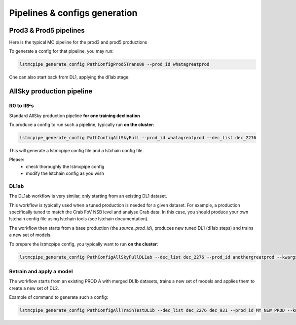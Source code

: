 ==============================
Pipelines & configs generation
==============================

-----------------------
Prod3 & Prod5 pipelines
-----------------------

Here is the typical MC pipeline for the prod3 and prod5 productions

..
    All mermaid graph are commented here and images pointing to URLs. TO FIX.

..
    .. mermaid::

        flowchart LR
            subgraph R0
                gamma[R0 gamma]
                proton[R0 proton]
                electron[R0 electron]
            end

            gamma --> |r0_to_dl1| gamma_dl1[DL1 gamma]
            proton --> |r0_to_dl1| proton_dl1[DL1 proton]
            electron --> |r0_to_dl1| electron_dl1[DL1 electron]

            subgraph DL1
                direction LR
                gamma_dl1
                proton_dl1
                electron_dl1
            end


            subgraph DL1-test[DL1 test]
                direction LR
                gamma_dl1_test[DL1 gamma]
                proton_dl1_test[DL1 proton]
                electron_dl1_test[DL1 electron]
            end

            subgraph DL1-train[DL1 train]
                gamma_dl1_train[DL1 gamma]
                proton_dl1_train[DL1 proton]
            end


            gamma_dl1 --> train_test_split((train_test_split))
            proton_dl1 --> train_test_split
            train_test_split --> DL1-train
            train_test_split --> gamma_dl1_test & proton_dl1_test
            DL1-train --> train_pipe((train_pipe))
            train_pipe --> models
            models .-> real-data

            electron_dl1 --> electron_dl1_test

            subgraph DL2-test[DL2 test]
                direction LR
                gamma_dl2_test[DL2 gamma]
                proton_dl2_test[DL2 proton]
                electron_dl2_test[DL2 electron]
            end

            models --> DL2-test
            DL1-test --> DL2-test

            DL2-test --> |dl2_to_irf| IRF[IRFs]
            DL2-test --> |dl2_to_sensitivity| SENS[Sensitivity]
            SENS --> plot[png plots]

.. image:: https://mermaid.ink/img/pako:eNqdVV1rwjAU_SshD0NBh_row57cYOD2oI9tKZmNGkiTkqQbYv3vy4dN01YtW0C4vfec9Nx7LvYMdzzDcAmBPnvKf3ZHJBRYb2IGrkeWXweBiiPYzJqkOQeU5yjazFyQtIuF4IozU3VRp4wp3inhAHUcQDDLYtY82heA6fQFVGKWKp5mdF65rAmj1XreE-Fe2yO5tGf1xNViesS64KmB7BvD0oh2xxkRGk_0zeFwfXfm2lsT7OdDIb2J3VYyVVgqK9oEyZ-FpZ5_3-o27qHpbeiw_e1WBCLM9WKi5K5kjxvS7IH9ZegO1V9v18MybSOpLChRo1E3Mx53F_IuuQF2KxbuWx_AtT0DT113Grq_MZBTkALXXZg41N9kLSHX_xtUNmX3DJ51SWBEpxlSKBxdaL69oLcNdyxf1Nu7-N_2LlLPf7gJAW5oewPo8PZeB-NMdM10TDBGtcshYNEAKvtqnhKxr8D75i3SP5kMgCVmkijyTdSpAtvXz220bTIB2ZQssaBcRQU72EAmcAJzLHJEMv2ZOBt8DNUR5ziGSx1meI9KqmIYs4uGloU2Hr9mRHEBl3tEJZ5AVCq-PbEdXCpR4hq0Ikh7nNdJbDkf7nNkv0qXX-IaAyQ?type=png)](https://mermaid.live/edit#pako:eNqdVV1rwjAU_SshD0NBh_row57cYOD2oI9tKZmNGkiTkqQbYv3vy4dN01YtW0C4vfec9Nx7LvYMdzzDcAmBPnvKf3ZHJBRYb2IGrkeWXweBiiPYzJqkOQeU5yjazFyQtIuF4IozU3VRp4wp3inhAHUcQDDLYtY82heA6fQFVGKWKp5mdF65rAmj1XreE-Fe2yO5tGf1xNViesS64KmB7BvD0oh2xxkRGk_0zeFwfXfm2lsT7OdDIb2J3VYyVVgqK9oEyZ-FpZ5_3-o27qHpbeiw_e1WBCLM9WKi5K5kjxvS7IH9ZegO1V9v18MybSOpLChRo1E3Mx53F_IuuQF2KxbuWx_AtT0DT113Grq_MZBTkALXXZg41N9kLSHX_xtUNmX3DJ51SWBEpxlSKBxdaL69oLcNdyxf1Nu7-N_2LlLPf7gJAW5oewPo8PZeB-NMdM10TDBGtcshYNEAKvtqnhKxr8D75i3SP5kMgCVmkijyTdSpAtvXz220bTIB2ZQssaBcRQU72EAmcAJzLHJEMv2ZOBt8DNUR5ziGSx1meI9KqmIYs4uGloU2Hr9mRHEBl3tEJZ5AVCq-PbEdXCpR4hq0Ikh7nNdJbDkf7nNkv0qXX-IaAyQ


To generate a config for that pipeline, you may run:

.. code-block::

    lstmcpipe_generate_config PathConfigProd5Trans80 --prod_id whatagreatprod



One can also start back from DL1, applying the dl1ab stage:

..
    .. mermaid::

        flowchart LR
            subgraph DL1a
                gamma[DL1 gamma]
                proton[DL1 proton]
                electron[DL1 electron]
            end

            gamma --> |dl1ab| gamma_dl1[DL1 gamma]
            proton --> |dl1ab| proton_dl1[DL1 proton]
            electron --> |dl1ab| electron_dl1[DL1 electron]

            subgraph DL1b
                direction LR
                gamma_dl1
                proton_dl1
                electron_dl1
            end


            subgraph DL1-test[DL1 test]
                direction LR
                gamma_dl1_test[DL1 gamma]
                proton_dl1_test[DL1 proton]
                electron_dl1_test[DL1 electron]
            end

            subgraph DL1-train[DL1 train]
                gamma_dl1_train[DL1 gamma]
                proton_dl1_train[DL1 proton]
            end


            gamma_dl1 --> train_test_split((train_test_split))
            proton_dl1 --> train_test_split
            train_test_split --> DL1-train
            train_test_split --> gamma_dl1_test & proton_dl1_test
            DL1-train --> train_pipe((train_pipe))
            train_pipe --> models
            models .-> real-data

            electron_dl1 --> electron_dl1_test

            subgraph DL2-test[DL2 test]
                direction LR
                gamma_dl2_test[DL2 gamma]
                proton_dl2_test[DL2 proton]
                electron_dl2_test[DL2 electron]
            end

            models --> DL2-test
            DL1-test --> DL2-test

            DL2-test --> |dl2_to_irf| IRF[IRFs]
            DL2-test --> |dl2_to_sensitivity| SENS[Sensitivity]
            SENS --> plot[png plots]

.. image:: https://mermaid.ink/img/pako:eNqVVMGKwjAQ_ZWQw6KgC_boYU-6sODuwR5tKbFNNZCmJU13Eeu_b5o0aVKt7BaE6Zs3M6_zYq4wLTMM1zCn5U96RlyA3T5iQD51czxxVJ3BZrdCGuqeEyoKdJCYjuIhU_FSlEyldOjkMMWp4H3WvPR5zLKI6VC1BMvlG2gzukLHViOJfLkbqWd4ZA1ZtqfCDPUKDGhLHGn3WzgO35MRLolEtjPrsvK7XuOl-Jg71VvB_cilwLVQyrog_rOAxNY9dsnnTNrl06Z98yVzRLTRKoofyrOcZ_osyXfSXZZtqXxVFUpwUleUiNlsjMzn7umZLNSkMaqo9hOfcHwfwMt467rUdnIkVKTCRnUXG70DosiF_NfSWqd0DF4lzDGiywwJZNbjGqkK75x9YGFgTl3wv1MXJLZu0lWH8-zUObTpU9d_uDZFi3YW2y3eT5lkMCRbNapMCM9b8LF_P8hfHT8h1pjVRJBvIi4tCLdf4SEckL6wg1VRRUtxqNhJBV1buIAF5gUimbxyrx07guKMCxzBtQwznKOGighG7CapTSWtxNuMiJLDdY5ojRcQNaIMLyyFa8EbbEgbgqR7hWVhVfSp73Z1xd9-AWAY62k?type=png)](https://mermaid.live/edit#pako:eNqVVMGKwjAQ_ZWQw6KgC_boYU-6sODuwR5tKbFNNZCmJU13Eeu_b5o0aVKt7BaE6Zs3M6_zYq4wLTMM1zCn5U96RlyA3T5iQD51czxxVJ3BZrdCGuqeEyoKdJCYjuIhU_FSlEyldOjkMMWp4H3WvPR5zLKI6VC1BMvlG2gzukLHViOJfLkbqWd4ZA1ZtqfCDPUKDGhLHGn3WzgO35MRLolEtjPrsvK7XuOl-Jg71VvB_cilwLVQyrog_rOAxNY9dsnnTNrl06Z98yVzRLTRKoofyrOcZ_osyXfSXZZtqXxVFUpwUleUiNlsjMzn7umZLNSkMaqo9hOfcHwfwMt467rUdnIkVKTCRnUXG70DosiF_NfSWqd0DF4lzDGiywwJZNbjGqkK75x9YGFgTl3wv1MXJLZu0lWH8-zUObTpU9d_uDZFi3YW2y3eT5lkMCRbNapMCM9b8LF_P8hfHT8h1pjVRJBvIi4tCLdf4SEckL6wg1VRRUtxqNhJBV1buIAF5gUimbxyrx07guKMCxzBtQwznKOGighG7CapTSWtxNuMiJLDdY5ojRcQNaIMLyyFa8EbbEgbgqR7hWVhVfSp73Z1xd9-AWAY62k

--------------------------
AllSky production pipeline
--------------------------

R0 to IRFs
==========

Standard AllSky production pipeline **for one training declination**

..
    .. mermaid::

        flowchart LR

            R0-Protons[R0 Protons \n - node a\n - node b\n - node c]
            R0-GammaDiffuse[R0 GammaDiffuse \n - node a\n - node b\n - node c]
            R0-GammaTest[R0 Gamma Test \n - node a\n - node b\n - node c]

            DL1-Protons[DL1 Protons \n - node a\n - node b\n - node c]
            DL1-GammaDiffuse[DL1 GammaDiffuse \n - node a\n - node b\n - node c]
            DL1-GammaTest[DL1 Gamma Test \n - node a\n - node b\n - node c]


            R0-GammaDiffuse --> |r0_to_dl1| DL1-GammaDiffuse
            R0-Protons --> |r0_to_dl1| DL1-Protons
            R0-GammaTest --> |r0_to_dl1| DL1-GammaTest


            DL1-GammaDiffuse --> |merge_dl1| DL1-GammaDiffuse-merged[DL1 Gamma Diffuse\nall nodes]
            DL1-Protons --> |merge_dl1| DL1-Protons-merged[DL1 Protons\nall nodes]

            DL1-GammaDiffuse-merged & DL1-Protons-merged --> train_pipe((train_pipe))

            train_pipe --> models .-> real_data[Real Data]

            models --> DL2-GammaTest

            DL1-GammaTest --> |merge_dl1| DL1-GammaTest-merged[DL1 Gamma Test \n - node a merged\n - node b merged\n - node c merged]
            DL1-GammaTest-merged ----> DL2-GammaTest
            DL2-GammaTest[DL2 Gamma Test \n - node a merged\n - node b merged\n - node c merged]

            DL2-GammaTest --> |dl2_to_irf| IRF-GammaTest
            IRF-GammaTest[IRF Gamma Test \n - node a merged\n - node b merged\n - node c merged]

.. image:: https://mermaid.ink/img/pako:eNqtVV1rgzAU_SshD6OFOloffdiT2xh0MNzemiJ3JrZCjCVGxmj735eoVTMjbN18Orkf5557c9UjTgrKcIBTXnwke5AKrSMiiEDtEy29F1moQpSbaIlaiIgO8JDQqQgG-H2Ak61F8gh5DmGWplXJDNPwfC3dGytVx4XM6adMPVe4XnUNanxth4bGatFw_aXHjrBusmP7ZZeTV4A87w6d5DJWRUz56jRqwLUBzqTW576d6TLGayv8rqDJzZncMbdEr_bRwXAu2okAzus5lFvnVTu5W9-Q9tKcTTituc1FNw7CuqaSkIn4kB3YbNbj-XxI2tvrlFxX5SW61VAy4DEFBZtIIxRqZMlpQ01WuPbtQTsXa3rGxjse8Gj7UBMyXMKxKWlNU-vdD8ihvM_wrRfC_y9JEyWa0VDum93NZHpCT9GDS5hl3ujTfwnDC6xxDhnV3-ejKUiw2rOcERxoSFkKFVcEE3HWodVBLwa7p5kqJA5S4CVbYKhU8fopEhwoWbFLUJjBTkLeRbE66bn5EdT_g_MXmSDsTg?type=png)](https://mermaid.live/edit#pako:eNqtVV1rgzAU_SshD6OFOloffdiT2xh0MNzemiJ3JrZCjCVGxmj735eoVTMjbN18Orkf5557c9UjTgrKcIBTXnwke5AKrSMiiEDtEy29F1moQpSbaIlaiIgO8JDQqQgG-H2Ak61F8gh5DmGWplXJDNPwfC3dGytVx4XM6adMPVe4XnUNanxth4bGatFw_aXHjrBusmP7ZZeTV4A87w6d5DJWRUz56jRqwLUBzqTW576d6TLGayv8rqDJzZncMbdEr_bRwXAu2okAzus5lFvnVTu5W9-Q9tKcTTituc1FNw7CuqaSkIn4kB3YbNbj-XxI2tvrlFxX5SW61VAy4DEFBZtIIxRqZMlpQ01WuPbtQTsXa3rGxjse8Gj7UBMyXMKxKWlNU-vdD8ihvM_wrRfC_y9JEyWa0VDum93NZHpCT9GDS5hl3ujTfwnDC6xxDhnV3-ejKUiw2rOcERxoSFkKFVcEE3HWodVBLwa7p5kqJA5S4CVbYKhU8fopEhwoWbFLUJjBTkLeRbE66bn5EdT_g_MXmSDsTg

To produce a config to run such a pipeline, typically run **on the cluster**:

.. code-block::

    lstmcpipe_generate_config PathConfigAllSkyFull --prod_id whatagreatprod --dec_list dec_2276


This will generate a lstmcpipe config file and a lstchain config file.

Please:
 * check thoroughly the lstmcpipe config
 * modify the lstchain config as you wish


DL1ab
=====

The DL1ab workflow is very similar, only starting from an existing DL1 dataset.

This workflow is typically used when a tuned production is needed for a given dataset.
For example, a production specifically tuned to match the Crab FoV NSB level and analyse Crab data.
In this case, you should produce your own lstchain config file using lstchain tools (see lstchain documentation).


..
    .. mermaid::

        flowchart LR

            DL1-Protons[DL1 Protons \n - node a\n - node b\n - node c]
            DL1-Protonsb[DL1 Protons tuned \n - node a\n - node b\n - node c]
            DL1-GammaDiffuse[DL1 GammaDiffuse \n - node a\n - node b\n - node c]
            DL1-GammaDiffuseb[DL1 GammaDiffuse tuned \n - node a\n - node b\n - node c]
            DL1-GammaTest[DL1 Gamma Test \n - node a\n - node b\n - node c]
            DL1-GammaTestb[DL1 Gamma Test tuned \n - node a\n - node b\n - node c]

            DL1-GammaDiffuse --> |dl1ab| DL1-GammaDiffuseb
            DL1-Protons --> |dl1ab| DL1-Protonsb
            DL1-GammaTest --> |r0_to_dl1| DL1-GammaTestb


            DL1-GammaDiffuseb --> |merge_dl1| DL1-GammaDiffuse-merged[DL1 Gamma Diffuse tuned\nall nodes]
            DL1-Protonsb --> |merge_dl1| DL1-Protons-merged[DL1 Protons tuned\nall nodes]

            DL1-GammaDiffuse-merged & DL1-Protons-merged --> train_pipe((train_pipe))

            train_pipe --> models .-> real-data

            models --> DL2-GammaTest

            DL1-GammaTestb --> |merge_dl1| DL1-GammaTest-merged[DL1 Gamma Test tuned \n - node a merged\n - node b merged\n - node c merged]
            DL1-GammaTest-merged ----> DL2-GammaTest
            DL2-GammaTest[DL2 Gamma Test \n - node a merged\n - node b merged\n - node c merged]

            DL2-GammaTest --> |dl2_to_irf| IRF-GammaTest
            IRF-GammaTest[IRF Gamma Test \n - node a merged\n - node b merged\n - node c merged]


.. image:: https://mermaid.ink/img/pako:eNqtVMtugzAQ_BXLhyqRQtVw5NATbVUplaq0t1BFCzaNJWMiY1RVIf9eY6A8bA5Jy2nZnR3PPuwTTnJCcYBTnn8lB5AKbbaRiATSX7hZe68yV7kodtpGrY0iHfaQ0IkIBnY8sJMPiyIecahSUHIp0xNkGYQsTcuCGrah4y9ksc12vcB3WqieD9W_V_PEU6KLZLmLRZ53jyrC1xBXdiesuVnwbp4OuQ1W3u1VvtcZ1aSYWtHMAJrMjMpPOslsEZ6JkUE_RpPSlQPnpvTCsXtO-jY4ZB6t54TTrbzNRjcOSnOqksDE_siOdLHo7eWyI-x9Bp7p03iBbrUpKXCPgIIO2sZqWLjx-8Za2ky351tah-1-zuwXaoDDNbNdSety7XDfDIfwBu2Pbo4_d3MuleKg77bZr1eUybRCz9vHqaCRa6f__ksQXmFtZ8CIfnJP9WERVgea0QgH2iQ0hZKrCEfirKHlUQ-fPhCmcomDFHhBVxhKlb99iwQHSpa0A4UMPiVkvyhqkl6at9088ecfuL_tWw?type=png)](https://mermaid.live/edit#pako:eNqtVMtugzAQ_BXLhyqRQtVw5NATbVUplaq0t1BFCzaNJWMiY1RVIf9eY6A8bA5Jy2nZnR3PPuwTTnJCcYBTnn8lB5AKbbaRiATSX7hZe68yV7kodtpGrY0iHfaQ0IkIBnY8sJMPiyIecahSUHIp0xNkGYQsTcuCGrah4y9ksc12vcB3WqieD9W_V_PEU6KLZLmLRZ53jyrC1xBXdiesuVnwbp4OuQ1W3u1VvtcZ1aSYWtHMAJrMjMpPOslsEZ6JkUE_RpPSlQPnpvTCsXtO-jY4ZB6t54TTrbzNRjcOSnOqksDE_siOdLHo7eWyI-x9Bp7p03iBbrUpKXCPgIIO2sZqWLjx-8Za2ky351tah-1-zuwXaoDDNbNdSety7XDfDIfwBu2Pbo4_d3MuleKg77bZr1eUybRCz9vHqaCRa6f__ksQXmFtZ8CIfnJP9WERVgea0QgH2iQ0hZKrCEfirKHlUQ-fPhCmcomDFHhBVxhKlb99iwQHSpa0A4UMPiVkvyhqkl6at9088ecfuL_tWw


The workflow then starts from a base production (the `source_prod_id`), produces new tuned DL1 (dl1ab steps) and trains a new set of models.

To prepare the lstmcpipe config, you typically want to run **on the cluster**:

.. code-block::

    lstmcpipe_generate_config PathConfigAllSkyFullDL1ab --dec_list dec_2276 --prod_id anothergreatprod --kwargs source_prod_id=whatagreatprod


Retrain and apply a model
=========================

..
    .. mermaid::

        flowchart LR

        subgraph pa[PROD A]
            direction TB
            gamma[DL1b merged gamma training]
            proton[DL1b merged proton training]
            gammaps[DL1b gamma testing\n- node 1\n- node  2\n...]
        end

        gamma & proton --> models

        %% DL1train --> train_pipe((train_pipe))

        models[models B] .-> real-data

        models & gammaps --> DL2-GammaTest[DL2 gamma testing\n- node 1\n- node  2\n...]


.. image:: https://mermaid.ink/img/pako:eNqVUstqwzAQ_BUhSEkgNsRHHwoNLr2ktKS5WaFsrI0jsB7IMqWE_HvXUkwa6KXyQePVzKxG0pk3ViIv-bGzX80JfGCbrTDCMBr9cGg9uBNzUL9v36rsaZ8WxiGVxyYoa9hufau2oDXU1WZ1YBp9izJVWPCgjDLtLwPnbbDmjptKf5Gji-sT-2qJfSCSECZjhkKw1Q2ygnCe51cHNHLKlLQPU6sse2SaFF0_EWYzRk3iFuJqRJ9OOZzPb3ixmPhJXaeJrfcsJ5FH6DIJAe5Z1PcaJFpXmyJ7Gf93FIWiFf9LNn58yensNChJd3geewkeTqhR8JKgxCMMXRBcmAtRB0d7wmepgvW8PELX45LDEOzHt2l4GfyAE6lSQHevpyJGzWt6K_HJXH4Ay4i5SA?type=png)](https://mermaid.live/edit#pako:eNqVUstqwzAQ_BUhSEkgNsRHHwoNLr2ktKS5WaFsrI0jsB7IMqWE_HvXUkwa6KXyQePVzKxG0pk3ViIv-bGzX80JfGCbrTDCMBr9cGg9uBNzUL9v36rsaZ8WxiGVxyYoa9hufau2oDXU1WZ1YBp9izJVWPCgjDLtLwPnbbDmjptKf5Gji-sT-2qJfSCSECZjhkKw1Q2ygnCe51cHNHLKlLQPU6sse2SaFF0_EWYzRk3iFuJqRJ9OOZzPb3ixmPhJXaeJrfcsJ5FH6DIJAe5Z1PcaJFpXmyJ7Gf93FIWiFf9LNn58yensNChJd3geewkeTqhR8JKgxCMMXRBcmAtRB0d7wmepgvW8PELX45LDEOzHt2l4GfyAE6lSQHevpyJGzWt6K_HJXH4Ay4i5SA

The workflow starts from an existing PROD A with merged DL1b datasets, trains a new set of models and applies them to create a new set of DL2.

Example of command to generate such a config:

.. code-block::

    lstmcpipe_generate_config PathConfigAllTrainTestDL1b --dec_list dec_2276 dec_931 --prod_id MY_NEW_PROD --kwargs source_prod_id=PROD-A

